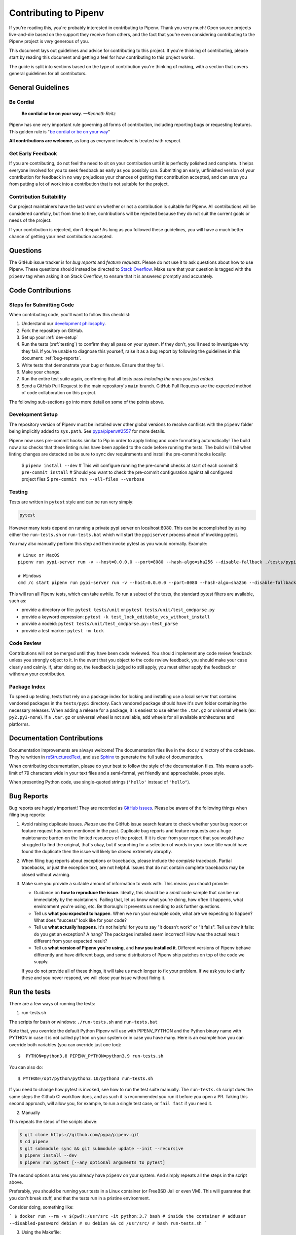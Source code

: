 Contributing to Pipenv
======================

If you're reading this, you're probably interested in contributing to Pipenv.
Thank you very much! Open source projects live-and-die based on the support
they receive from others, and the fact that you're even considering
contributing to the Pipenv project is *very* generous of you.

This document lays out guidelines and advice for contributing to this project.
If you're thinking of contributing, please start by reading this document and
getting a feel for how contributing to this project works.

The guide is split into sections based on the type of contribution you're
thinking of making, with a section that covers general guidelines for all
contributors.


General Guidelines
------------------

Be Cordial
~~~~~~~~~~

    **Be cordial or be on your way**. *—Kenneth Reitz*

.. _be cordial or be on your way: https://kennethreitz.org/essays/2013/01/27/be-cordial-or-be-on-your-way

Pipenv has one very important rule governing all forms of contribution,
including reporting bugs or requesting features. This golden rule is
"`be cordial or be on your way`_"

**All contributions are welcome**, as long as
everyone involved is treated with respect.

.. _early-feedback:

Get Early Feedback
~~~~~~~~~~~~~~~~~~

If you are contributing, do not feel the need to sit on your contribution until
it is perfectly polished and complete. It helps everyone involved for you to
seek feedback as early as you possibly can. Submitting an early, unfinished
version of your contribution for feedback in no way prejudices your chances of
getting that contribution accepted, and can save you from putting a lot of work
into a contribution that is not suitable for the project.

Contribution Suitability
~~~~~~~~~~~~~~~~~~~~~~~~

Our project maintainers have the last word on whether or not a contribution is
suitable for Pipenv. All contributions will be considered carefully, but from
time to time, contributions will be rejected because they do not suit the
current goals or needs of the project.

If your contribution is rejected, don't despair! As long as you followed these
guidelines, you will have a much better chance of getting your next
contribution accepted.


Questions
---------

The GitHub issue tracker is for *bug reports* and *feature requests*. Please do
not use it to ask questions about how to use Pipenv. These questions should
instead be directed to `Stack Overflow`_. Make sure that your question is tagged
with the ``pipenv`` tag when asking it on Stack Overflow, to ensure that it is
answered promptly and accurately.

.. _Stack Overflow: https://stackoverflow.com/

Code Contributions
------------------

Steps for Submitting Code
~~~~~~~~~~~~~~~~~~~~~~~~~

When contributing code, you'll want to follow this checklist:

#. Understand our `development philosophy`_.
#. Fork the repository on GitHub.
#. Set up your :ref:`dev-setup`
#. Run the tests (:ref:`testing`) to confirm they all pass on your system.
   If they don't, you'll need to investigate why they fail. If you're unable
   to diagnose this yourself, raise it as a bug report by following the guidelines
   in this document: :ref:`bug-reports`.
#. Write tests that demonstrate your bug or feature. Ensure that they fail.
#. Make your change.
#. Run the entire test suite again, confirming that all tests pass *including
   the ones you just added*.
#. Send a GitHub Pull Request to the main repository's ``main`` branch.
   GitHub Pull Requests are the expected method of code collaboration on this
   project.

The following sub-sections go into more detail on some of the points above.

.. _development philosophy: https://pipenv.pypa.io/en/latest/dev/philosophy/

.. _dev-setup:

Development Setup
~~~~~~~~~~~~~~~~~

The repository version of Pipenv must be installed over other global versions to
resolve conflicts with the ``pipenv`` folder being implicitly added to ``sys.path``.
See `pypa/pipenv#2557`_ for more details.

.. _pypa/pipenv#2557: https://github.com/pypa/pipenv/issues/2557

Pipenv now uses pre-commit hooks similar to Pip in order to apply linting and
code formatting automatically!  The build now also checks that these linting rules
have been applied to the code before running the tests.
The build will fail when linting changes are detected so be sure to sync dev requirements
and install the pre-commit hooks locally:

   $ ``pipenv install --dev``
   # This will configure running the pre-commit checks at start of each commit
   $ ``pre-commit install``
   # Should you want to check the pre-commit configuration against all configured project files
   $ ``pre-commit run --all-files --verbose``


.. _testing:

Testing
~~~~~~~

Tests are written in ``pytest`` style and can be run very simply:

.. code-block:: sh

  pytest

However many tests depend on running a private pypi server on localhost:8080.
This can be accomplished by using either the ``run-tests.sh`` or ``run-tests.bat``
which will start the ``pypiserver`` process ahead of invoking pytest.

You may also manually perform this step and then invoke pytest as you would normally.  Example::

    # Linux or MacOS
    pipenv run pypi-server run -v --host=0.0.0.0 --port=8080 --hash-algo=sha256 --disable-fallback ./tests/pypi/ ./tests/fixtures &

    # Windows
    cmd /c start pipenv run pypi-server run -v --host=0.0.0.0 --port=8080 --hash-algo=sha256 --disable-fallback ./tests/pypi/ ./tests/fixtures


This will run all Pipenv tests, which can take awhile. To run a subset of the
tests, the standard pytest filters are available, such as:

- provide a directory or file: ``pytest tests/unit`` or ``pytest tests/unit/test_cmdparse.py``
- provide a keyword expression: ``pytest -k test_lock_editable_vcs_without_install``
- provide a nodeid: ``pytest tests/unit/test_cmdparse.py::test_parse``
- provide a test marker: ``pytest -m lock``


Code Review
~~~~~~~~~~~

Contributions will not be merged until they have been code reviewed. You should
implement any code review feedback unless you strongly object to it. In the
event that you object to the code review feedback, you should make your case
clearly and calmly. If, after doing so, the feedback is judged to still apply,
you must either apply the feedback or withdraw your contribution.


Package Index
~~~~~~~~~~~~~

To speed up testing, tests that rely on a package index for locking and
installing use a local server that contains vendored packages in the
``tests/pypi`` directory. Each vendored package should have it's own folder
containing the necessary releases. When adding a release for a package, it is
easiest to use either the ``.tar.gz`` or universal wheels (ex: ``py2.py3-none``). If
a ``.tar.gz`` or universal wheel is not available, add wheels for all available
architectures and platforms.


Documentation Contributions
---------------------------

Documentation improvements are always welcome! The documentation files live in
the ``docs/`` directory of the codebase. They're written in
`reStructuredText`_, and use `Sphinx`_ to generate the full suite of
documentation.

When contributing documentation, please do your best to follow the style of the
documentation files. This means a soft-limit of 79 characters wide in your text
files and a semi-formal, yet friendly and approachable, prose style.

When presenting Python code, use single-quoted strings (``'hello'`` instead of
``"hello"``).

.. _reStructuredText: http://docutils.sourceforge.net/rst.html
.. _Sphinx: http://sphinx-doc.org/index.html

.. _bug-reports:

Bug Reports
-----------

Bug reports are hugely important! They are recorded as `GitHub issues`_. Please
be aware of the following things when filing bug reports:

.. _GitHub issues: https://github.com/pypa/pipenv/issues

1. Avoid raising duplicate issues. *Please* use the GitHub issue search feature
   to check whether your bug report or feature request has been mentioned in
   the past. Duplicate bug reports and feature requests are a huge maintenance
   burden on the limited resources of the project. If it is clear from your
   report that you would have struggled to find the original, that's okay, but
   if searching for a selection of words in your issue title would have found
   the duplicate then the issue will likely be closed extremely abruptly.
2. When filing bug reports about exceptions or tracebacks, please include the
   *complete* traceback. Partial tracebacks, or just the exception text, are
   not helpful. Issues that do not contain complete tracebacks may be closed
   without warning.
3. Make sure you provide a suitable amount of information to work with. This
   means you should provide:

   - Guidance on **how to reproduce the issue**. Ideally, this should be a
     *small* code sample that can be run immediately by the maintainers.
     Failing that, let us know what you're doing, how often it happens, what
     environment you're using, etc. Be thorough: it prevents us needing to ask
     further questions.
   - Tell us **what you expected to happen**. When we run your example code,
     what are we expecting to happen? What does "success" look like for your
     code?
   - Tell us **what actually happens**. It's not helpful for you to say "it
     doesn't work" or "it fails". Tell us *how* it fails: do you get an
     exception? A hang? The packages installed seem incorrect?
     How was the actual result different from your expected result?
   - Tell us **what version of Pipenv you're using**, and
     **how you installed it**. Different versions of Pipenv behave
     differently and have different bugs, and some distributors of Pipenv
     ship patches on top of the code we supply.

   If you do not provide all of these things, it will take us much longer to
   fix your problem. If we ask you to clarify these and you never respond, we
   will close your issue without fixing it.

.. _run-the-tests:

Run the tests
-------------

There are a few ways of running the tests:

1. run-tests.sh

The scripts for bash or windows: ``./run-tests.sh`` and ``run-tests.bat``

Note that, you override the default Python Pipenv will use with
PIPENV_PYTHON and the Python binary name with PYTHON in case it
is not called ``python`` on your system or in case you have many.
Here is an example how you can override both variables (you can
override just one too)::

   $  PYTHON=python3.8 PIPENV_PYTHON=python3.9 run-tests.sh

You can also do::

   $ PYTHON=/opt/python/python3.10/python3 run-tests.sh

If you need to change how pytest is invoked, see how to run the
test suite manually. The ``run-tests.sh`` script does the same
steps the Github CI workflow does, and as such it is recommended
you run it before you open a PR. Taking this second approach,
will allow you, for example, to run a single test case, or
``fail fast`` if you need it.

2. Manually

This repeats the steps of the scripts above:

.. code-block:: console

    $ git clone https://github.com/pypa/pipenv.git
    $ cd pipenv
    $ git submodule sync && git submodule update --init --recursive
    $ pipenv install --dev
    $ pipenv run pytest [--any optional arguments to pytest]

The second options assumes you already have ``pipenv`` on your system.
And simply repeats all the steps in the script above.

Preferably, you should be running your tests in a Linux container
(or FreeBSD Jail or even VM). This will guarantee that you don't break
stuff, and that the tests run in a pristine environment.

Consider doing, something like:

```
$ docker run --rm -v $(pwd):/usr/src -it python:3.7 bash
# inside the container
# adduser --disabled-password debian
# su debian && cd /usr/src/
# bash run-tests.sh
```

3. Using the Makefile:

The Makefile automates all the task as in the script. However, it allows
one more fine grained control on every step. For example::

    $ make ramdisk  # create a ram disk to preserve your SSDs life
    $ make ramdisk-virtualenv
    $ make test suite="-m not cli"  # run all tests but cli

or ::

    $ make tests parallel="" suite="tests/integration/test_cli.py::test_pipenv_check"

It is important that your environment is setup correctly, and
this may take some work, for example, on a specific Mac installation, the following
steps may be needed:

.. code-block:: bash

    # Make sure the tests can access github
    if [ "$SSH_AGENT_PID" = "" ]
    then
       eval ``ssh-agent``
       ssh-add
    fi

    # Use unix like utilities, installed with brew,
    # e.g. brew install coreutils
    for d in /usr/local/opt/*/libexec/gnubin /usr/local/opt/python/libexec/bin
    do
      [[ ":$PATH:" != *":$d:"* ]] && PATH="$d:${PATH}"
    done

    export PATH

    # PIP_FIND_LINKS currently breaks test_uninstall.py
    unset PIP_FIND_LINKS
